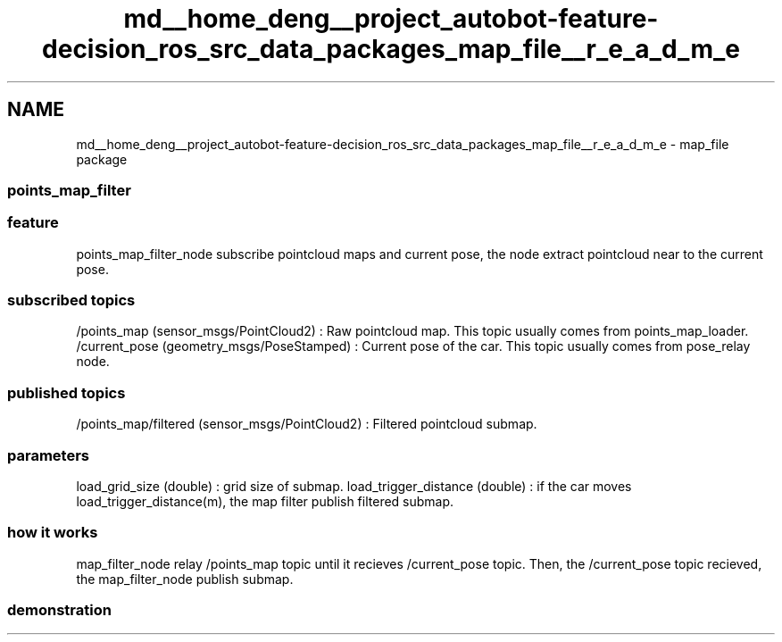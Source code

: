 .TH "md__home_deng__project_autobot-feature-decision_ros_src_data_packages_map_file__r_e_a_d_m_e" 3 "Fri May 22 2020" "Autoware_Doxygen" \" -*- nroff -*-
.ad l
.nh
.SH NAME
md__home_deng__project_autobot-feature-decision_ros_src_data_packages_map_file__r_e_a_d_m_e \- map_file package 

.SS "\fBpoints_map_filter\fP"
.PP
.SS "feature"
.PP
points_map_filter_node subscribe pointcloud maps and current pose, the node extract pointcloud near to the current pose\&.
.PP
.SS "subscribed topics"
.PP
/points_map (sensor_msgs/PointCloud2) : Raw pointcloud map\&. This topic usually comes from points_map_loader\&. /current_pose (geometry_msgs/PoseStamped) : Current pose of the car\&. This topic usually comes from pose_relay node\&.
.PP
.SS "published topics"
.PP
/points_map/filtered (sensor_msgs/PointCloud2) : Filtered pointcloud submap\&.
.PP
.SS "parameters"
.PP
load_grid_size (double) : grid size of submap\&. load_trigger_distance (double) : if the car moves load_trigger_distance(m), the map filter publish filtered submap\&.
.PP
.SS "how it works"
.PP
map_filter_node relay /points_map topic until it recieves /current_pose topic\&. Then, the /current_pose topic recieved, the map_filter_node publish submap\&.
.PP
.SS "demonstration"
.PP
\fC\fP 
